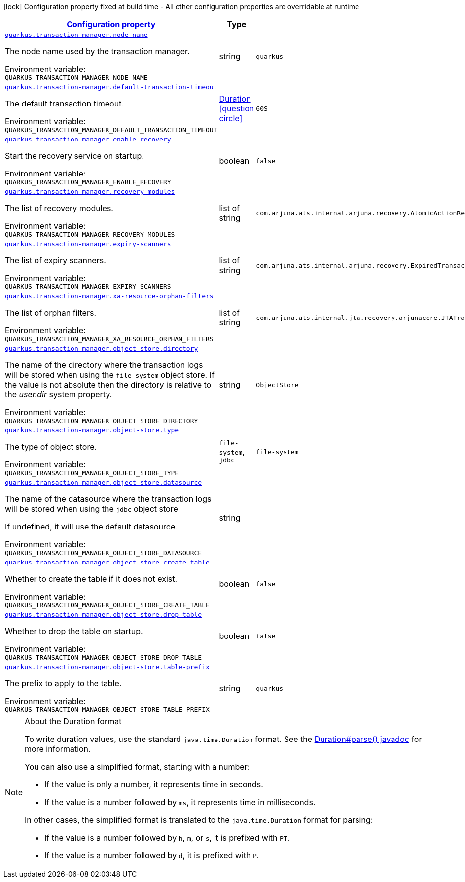 
:summaryTableId: quarkus-transaction-manager-transaction-manager-configuration
[.configuration-legend]
icon:lock[title=Fixed at build time] Configuration property fixed at build time - All other configuration properties are overridable at runtime
[.configuration-reference, cols="80,.^10,.^10"]
|===

h|[[quarkus-transaction-manager-transaction-manager-configuration_configuration]]link:#quarkus-transaction-manager-transaction-manager-configuration_configuration[Configuration property]

h|Type
h|Default

a| [[quarkus-transaction-manager-transaction-manager-configuration_quarkus-transaction-manager-node-name]]`link:#quarkus-transaction-manager-transaction-manager-configuration_quarkus-transaction-manager-node-name[quarkus.transaction-manager.node-name]`


[.description]
--
The node name used by the transaction manager.

ifdef::add-copy-button-to-env-var[]
Environment variable: env_var_with_copy_button:+++QUARKUS_TRANSACTION_MANAGER_NODE_NAME+++[]
endif::add-copy-button-to-env-var[]
ifndef::add-copy-button-to-env-var[]
Environment variable: `+++QUARKUS_TRANSACTION_MANAGER_NODE_NAME+++`
endif::add-copy-button-to-env-var[]
--|string 
|`quarkus`


a| [[quarkus-transaction-manager-transaction-manager-configuration_quarkus-transaction-manager-default-transaction-timeout]]`link:#quarkus-transaction-manager-transaction-manager-configuration_quarkus-transaction-manager-default-transaction-timeout[quarkus.transaction-manager.default-transaction-timeout]`


[.description]
--
The default transaction timeout.

ifdef::add-copy-button-to-env-var[]
Environment variable: env_var_with_copy_button:+++QUARKUS_TRANSACTION_MANAGER_DEFAULT_TRANSACTION_TIMEOUT+++[]
endif::add-copy-button-to-env-var[]
ifndef::add-copy-button-to-env-var[]
Environment variable: `+++QUARKUS_TRANSACTION_MANAGER_DEFAULT_TRANSACTION_TIMEOUT+++`
endif::add-copy-button-to-env-var[]
--|link:https://docs.oracle.com/javase/8/docs/api/java/time/Duration.html[Duration]
  link:#duration-note-anchor-{summaryTableId}[icon:question-circle[title=More information about the Duration format]]
|`60S`


a| [[quarkus-transaction-manager-transaction-manager-configuration_quarkus-transaction-manager-enable-recovery]]`link:#quarkus-transaction-manager-transaction-manager-configuration_quarkus-transaction-manager-enable-recovery[quarkus.transaction-manager.enable-recovery]`


[.description]
--
Start the recovery service on startup.

ifdef::add-copy-button-to-env-var[]
Environment variable: env_var_with_copy_button:+++QUARKUS_TRANSACTION_MANAGER_ENABLE_RECOVERY+++[]
endif::add-copy-button-to-env-var[]
ifndef::add-copy-button-to-env-var[]
Environment variable: `+++QUARKUS_TRANSACTION_MANAGER_ENABLE_RECOVERY+++`
endif::add-copy-button-to-env-var[]
--|boolean 
|`false`


a| [[quarkus-transaction-manager-transaction-manager-configuration_quarkus-transaction-manager-recovery-modules]]`link:#quarkus-transaction-manager-transaction-manager-configuration_quarkus-transaction-manager-recovery-modules[quarkus.transaction-manager.recovery-modules]`


[.description]
--
The list of recovery modules.

ifdef::add-copy-button-to-env-var[]
Environment variable: env_var_with_copy_button:+++QUARKUS_TRANSACTION_MANAGER_RECOVERY_MODULES+++[]
endif::add-copy-button-to-env-var[]
ifndef::add-copy-button-to-env-var[]
Environment variable: `+++QUARKUS_TRANSACTION_MANAGER_RECOVERY_MODULES+++`
endif::add-copy-button-to-env-var[]
--|list of string 
|`com.arjuna.ats.internal.arjuna.recovery.AtomicActionRecoveryModule,com.arjuna.ats.internal.jta.recovery.arjunacore.XARecoveryModule`


a| [[quarkus-transaction-manager-transaction-manager-configuration_quarkus-transaction-manager-expiry-scanners]]`link:#quarkus-transaction-manager-transaction-manager-configuration_quarkus-transaction-manager-expiry-scanners[quarkus.transaction-manager.expiry-scanners]`


[.description]
--
The list of expiry scanners.

ifdef::add-copy-button-to-env-var[]
Environment variable: env_var_with_copy_button:+++QUARKUS_TRANSACTION_MANAGER_EXPIRY_SCANNERS+++[]
endif::add-copy-button-to-env-var[]
ifndef::add-copy-button-to-env-var[]
Environment variable: `+++QUARKUS_TRANSACTION_MANAGER_EXPIRY_SCANNERS+++`
endif::add-copy-button-to-env-var[]
--|list of string 
|`com.arjuna.ats.internal.arjuna.recovery.ExpiredTransactionStatusManagerScanner`


a| [[quarkus-transaction-manager-transaction-manager-configuration_quarkus-transaction-manager-xa-resource-orphan-filters]]`link:#quarkus-transaction-manager-transaction-manager-configuration_quarkus-transaction-manager-xa-resource-orphan-filters[quarkus.transaction-manager.xa-resource-orphan-filters]`


[.description]
--
The list of orphan filters.

ifdef::add-copy-button-to-env-var[]
Environment variable: env_var_with_copy_button:+++QUARKUS_TRANSACTION_MANAGER_XA_RESOURCE_ORPHAN_FILTERS+++[]
endif::add-copy-button-to-env-var[]
ifndef::add-copy-button-to-env-var[]
Environment variable: `+++QUARKUS_TRANSACTION_MANAGER_XA_RESOURCE_ORPHAN_FILTERS+++`
endif::add-copy-button-to-env-var[]
--|list of string 
|`com.arjuna.ats.internal.jta.recovery.arjunacore.JTATransactionLogXAResourceOrphanFilter,com.arjuna.ats.internal.jta.recovery.arjunacore.JTANodeNameXAResourceOrphanFilter,com.arjuna.ats.internal.jta.recovery.arjunacore.JTAActionStatusServiceXAResourceOrphanFilter`


a| [[quarkus-transaction-manager-transaction-manager-configuration_quarkus-transaction-manager-object-store-directory]]`link:#quarkus-transaction-manager-transaction-manager-configuration_quarkus-transaction-manager-object-store-directory[quarkus.transaction-manager.object-store.directory]`


[.description]
--
The name of the directory where the transaction logs will be stored when using the `file-system` object store. If the value is not absolute then the directory is relative to the _user.dir_ system property.

ifdef::add-copy-button-to-env-var[]
Environment variable: env_var_with_copy_button:+++QUARKUS_TRANSACTION_MANAGER_OBJECT_STORE_DIRECTORY+++[]
endif::add-copy-button-to-env-var[]
ifndef::add-copy-button-to-env-var[]
Environment variable: `+++QUARKUS_TRANSACTION_MANAGER_OBJECT_STORE_DIRECTORY+++`
endif::add-copy-button-to-env-var[]
--|string 
|`ObjectStore`


a| [[quarkus-transaction-manager-transaction-manager-configuration_quarkus-transaction-manager-object-store-type]]`link:#quarkus-transaction-manager-transaction-manager-configuration_quarkus-transaction-manager-object-store-type[quarkus.transaction-manager.object-store.type]`


[.description]
--
The type of object store.

ifdef::add-copy-button-to-env-var[]
Environment variable: env_var_with_copy_button:+++QUARKUS_TRANSACTION_MANAGER_OBJECT_STORE_TYPE+++[]
endif::add-copy-button-to-env-var[]
ifndef::add-copy-button-to-env-var[]
Environment variable: `+++QUARKUS_TRANSACTION_MANAGER_OBJECT_STORE_TYPE+++`
endif::add-copy-button-to-env-var[]
-- a|
`file-system`, `jdbc` 
|`file-system`


a| [[quarkus-transaction-manager-transaction-manager-configuration_quarkus-transaction-manager-object-store-datasource]]`link:#quarkus-transaction-manager-transaction-manager-configuration_quarkus-transaction-manager-object-store-datasource[quarkus.transaction-manager.object-store.datasource]`


[.description]
--
The name of the datasource where the transaction logs will be stored when using the `jdbc` object store.

If undefined, it will use the default datasource.

ifdef::add-copy-button-to-env-var[]
Environment variable: env_var_with_copy_button:+++QUARKUS_TRANSACTION_MANAGER_OBJECT_STORE_DATASOURCE+++[]
endif::add-copy-button-to-env-var[]
ifndef::add-copy-button-to-env-var[]
Environment variable: `+++QUARKUS_TRANSACTION_MANAGER_OBJECT_STORE_DATASOURCE+++`
endif::add-copy-button-to-env-var[]
--|string 
|


a| [[quarkus-transaction-manager-transaction-manager-configuration_quarkus-transaction-manager-object-store-create-table]]`link:#quarkus-transaction-manager-transaction-manager-configuration_quarkus-transaction-manager-object-store-create-table[quarkus.transaction-manager.object-store.create-table]`


[.description]
--
Whether to create the table if it does not exist.

ifdef::add-copy-button-to-env-var[]
Environment variable: env_var_with_copy_button:+++QUARKUS_TRANSACTION_MANAGER_OBJECT_STORE_CREATE_TABLE+++[]
endif::add-copy-button-to-env-var[]
ifndef::add-copy-button-to-env-var[]
Environment variable: `+++QUARKUS_TRANSACTION_MANAGER_OBJECT_STORE_CREATE_TABLE+++`
endif::add-copy-button-to-env-var[]
--|boolean 
|`false`


a| [[quarkus-transaction-manager-transaction-manager-configuration_quarkus-transaction-manager-object-store-drop-table]]`link:#quarkus-transaction-manager-transaction-manager-configuration_quarkus-transaction-manager-object-store-drop-table[quarkus.transaction-manager.object-store.drop-table]`


[.description]
--
Whether to drop the table on startup.

ifdef::add-copy-button-to-env-var[]
Environment variable: env_var_with_copy_button:+++QUARKUS_TRANSACTION_MANAGER_OBJECT_STORE_DROP_TABLE+++[]
endif::add-copy-button-to-env-var[]
ifndef::add-copy-button-to-env-var[]
Environment variable: `+++QUARKUS_TRANSACTION_MANAGER_OBJECT_STORE_DROP_TABLE+++`
endif::add-copy-button-to-env-var[]
--|boolean 
|`false`


a| [[quarkus-transaction-manager-transaction-manager-configuration_quarkus-transaction-manager-object-store-table-prefix]]`link:#quarkus-transaction-manager-transaction-manager-configuration_quarkus-transaction-manager-object-store-table-prefix[quarkus.transaction-manager.object-store.table-prefix]`


[.description]
--
The prefix to apply to the table.

ifdef::add-copy-button-to-env-var[]
Environment variable: env_var_with_copy_button:+++QUARKUS_TRANSACTION_MANAGER_OBJECT_STORE_TABLE_PREFIX+++[]
endif::add-copy-button-to-env-var[]
ifndef::add-copy-button-to-env-var[]
Environment variable: `+++QUARKUS_TRANSACTION_MANAGER_OBJECT_STORE_TABLE_PREFIX+++`
endif::add-copy-button-to-env-var[]
--|string 
|`quarkus_`

|===
ifndef::no-duration-note[]
[NOTE]
[id='duration-note-anchor-{summaryTableId}']
.About the Duration format
====
To write duration values, use the standard `java.time.Duration` format.
See the link:https://docs.oracle.com/en/java/javase/11/docs/api/java.base/java/time/Duration.html#parse(java.lang.CharSequence)[Duration#parse() javadoc] for more information.

You can also use a simplified format, starting with a number:

* If the value is only a number, it represents time in seconds.
* If the value is a number followed by `ms`, it represents time in milliseconds.

In other cases, the simplified format is translated to the `java.time.Duration` format for parsing:

* If the value is a number followed by `h`, `m`, or `s`, it is prefixed with `PT`.
* If the value is a number followed by `d`, it is prefixed with `P`.
====
endif::no-duration-note[]
